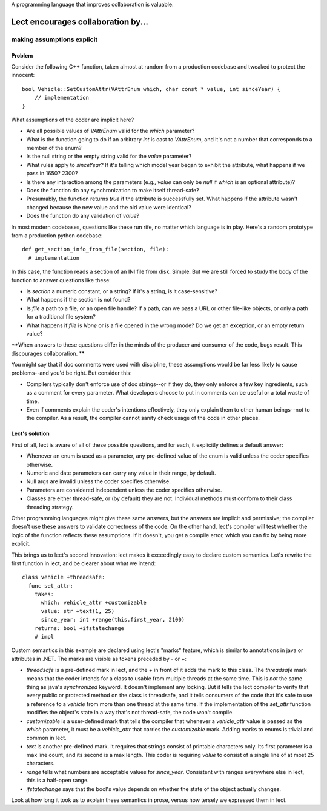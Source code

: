 A programming language that improves collaboration is valuable.

Lect encourages collaboration by...
===================================

making assumptions explicit
--------------------------------

Problem
_______
Consider the following C++ function, taken almost at random from
a production codebase and tweaked to protect the innocent: ::

  bool Vehicle::SetCustomAttr(VAttrEnum which, char const * value, int sinceYear) {
      // implementation
  }

What assumptions of the coder are implicit here?

* Are all possible values of `VAttrEnum` valid for the `which` parameter?
* What is the function going to do if an arbitrary `int` is cast to `VAttrEnum`, and it's
  not a number that corresponds to a member of the enum?
* Is the null string or the empty string valid for the `value` parameter?
* What rules apply to `sinceYear`? If it's telling which model year began
  to exhibit the attribute, what happens if we pass in 1650? 2300?
* Is there any interaction among the parameters (e.g., `value` can only be `null` if
  `which` is an optional attribute)?
* Does the function do any synchronization to make itself thread-safe?
* Presumably, the function returns `true` if the attribute is successfully set.
  What happens if the attribute wasn't changed because the new value and the
  old value were identical?
* Does the function do any validation of `value`?

In most modern codebases, questions like these run rife, no matter which language
is in play. Here's a random prototype from a production python codebase: ::

  def get_section_info_from_file(section, file):
    # implementation

In this case, the function reads a section of an INI file from disk. Simple.
But we are still forced to study the body of the function to answer questions
like these:

* Is `section` a numeric constant, or a string? If it's a string, is it case-sensitive?
* What happens if the section is not found?
* Is `file` a path to a file, or an open file handle? If a path, can we pass a URL
  or other file-like objects, or only a path for a traditional file system?
* What happens if `file` is `None` or is a file opened in the wrong mode? Do we get an
  exception, or an empty return value?

**When answers to these questions differ in the minds of the producer and consumer of the
code, bugs result. This discourages collaboration. **

You might say that if doc comments were used with discipline, these assumptions
would be far less likely to cause problems--and you'd be right. But consider this:

* Compilers typically don't enforce use of doc strings--or if they do, they only enforce
  a few key ingredients, such as a comment for every parameter. What developers choose
  to put in comments can be useful or a total waste of time.
* Even if comments explain the coder's intentions effectively, they only explain them
  to other human beings--not to the compiler. As a result, the compiler cannot sanity
  check usage of the code in other places.

Lect's solution
_______________
First of all, lect is aware of all of these possible questions, and for each, it
explicitly defines a default answer:

* Whenever an enum is used as a parameter, any pre-defined value of the enum is
  valid unless the coder specifies otherwise.
* Numeric and date parameters can carry any value in their range, by default.
* Null args are invalid unless the coder specifies otherwise.
* Parameters are considered independent unless the coder specifies otherwise.
* Classes are either thread-safe, or (by default) they are not. Individual methods
  must conform to their class threading strategy.

Other programming languages might give these same answers, but the answers are
implicit and permissive; the compiler doesn't use these answers to validate correctness
of the code. On the other hand, lect's compiler will test whether the logic of the
function reflects these assumptions. If it doesn't, you get a compile error, which
you can fix by being more explicit.

This brings us to lect's second innovation: lect makes it exceedingly easy to declare
custom semantics. Let's rewrite the first function in lect, and be clearer about
what we intend: ::

  class vehicle +threadsafe:
    func set_attr:
      takes:
        which: vehicle_attr +customizable
        value: str +text(1, 25)
        since_year: int +range(this.first_year, 2100)
      returns: bool +ifstatechange
      # impl

Custom semantics in this example are declared using lect's "marks" feature, which is
similar to annotations in java or attributes in .NET. The marks are visible as
tokens preceded by - or +:

* `threadsafe` is a pre-defined mark in lect, and the + in front of it adds the mark
  to this class. The `threadsafe` mark means that the coder intends for
  a class to usable from multiple threads at the same time. This is *not* the same
  thing as java's `synchronized` keyword. It doesn't implement any locking. But it
  tells the lect compiler to verify that every public or protected method on the
  class is threadsafe, and it tells consumers of the code that it's safe to use
  a reference to a `vehicle` from more than one thread at the same time. If the
  implementation of the `set_attr` function modifies the object's state in a way
  that's not thread-safe, the code won't compile.
* `customizable` is a user-defined mark that tells the compiler that whenever
  a `vehicle_attr` value is passed as the `which` parameter, it must be a `vehicle_attr`
  that carries the `customizable` mark. Adding marks to enums is trivial and common
  in lect.
* `text` is another pre-defined mark. It requires that strings consist of printable
  characters only. Its first parameter is a max line count, and its second is a max
  length. This coder is requiring `value` to consist of a single line of at most 25
  characters.
* `range` tells what numbers are acceptable values for `since_year`. Consistent with
  ranges everywhere else in lect, this is a half-open range.
* `ifstatechange` says that the bool's value depends on whether the state of the object
  actually changes.

Look at how long it took us to explain these semantics in prose, versus how tersely
we expressed them in lect.
